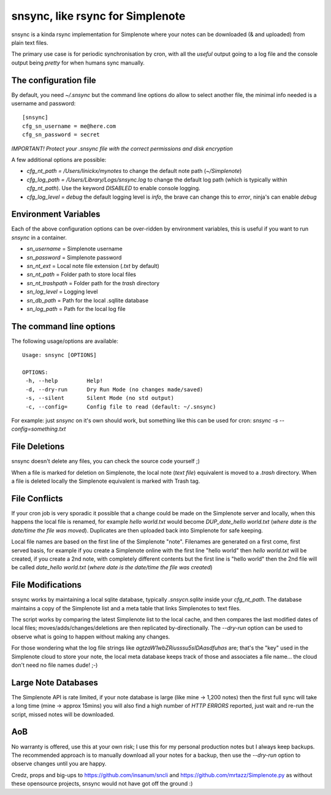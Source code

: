 snsync, like rsync for Simplenote
##################################

snsync is a kinda rsync implementation for Simplenote where your notes can be downloaded (& and uploaded) from plain text files.

.. image:: https://github.com/linickx/snsync/blob/master/docs/snsync_screenshot.gif
        :width: 248px
        :height: 217px
        :align: center

The primary use case is for periodic synchronisation by cron, with all the *useful* output going to a log file and the console output being *pretty* for when humans sync manually.

The configuration file
----------------------

By default, you need `~/.snsync` but the command line options do allow to select another file, the minimal info needed is a username and password::

    [snsync]
    cfg_sn_username = me@here.com
    cfg_sn_password = secret

*IMPORTANT! Protect your .snsync file with the correct permissions and disk encryption*

A few additional options are possible:

* `cfg_nt_path = /Users/linickx/mynotes`  to change the default note path (`~/Simplenote`)
* `cfg_log_path = /Users/Library/Logs/snsync.log` to change the default log path (which is typically within `cfg_nt_path`). Use the keyword `DISABLED` to enable console logging.
* `cfg_log_level = debug` the default logging level is `info`, the brave can change this to `error`, ninja's can enable `debug`

Environment Variables
------------------------

Each of the above configuration options can be over-ridden by environment variables, this is useful if you want to run `snsync` in a container.

* `sn_username` = Simplenote username
* `sn_password` = Simplenote password
* `sn_nt_ext` = Local note file extension (`.txt` by default)
* `sn_nt_path` = Folder path to store local files
* `sn_nt_trashpath` = Folder path for the `trash` directory
* `sn_log_level` = Logging level
* `sn_db_path` = Path for the local .sqllite database
* `sn_log_path` = Path for the local log file


The command line options
------------------------

The following usage/options are available::

    Usage: snsync [OPTIONS]

    OPTIONS:
     -h, --help         Help!
     -d, --dry-run      Dry Run Mode (no changes made/saved)
     -s, --silent       Silent Mode (no std output)
     -c, --config=      Config file to read (default: ~/.snsync)

For example: just `snsync` on it's own should work, but something like this can be used for cron: `snsync -s --config=something.txt`

File Deletions
--------------

snsync doesn't delete any files, you can check the source code yourself ;)

When a file is marked for deletion on Simplenote, the local note (*text file*) equivalent is moved to a `.trash` directory. When a file is deleted locally the Simplenote equivalent is marked with Trash tag.

File Conflicts
--------------

If your cron job is very sporadic it possible that a change could be made on the Simplenote server and locally, when this happens the local file is renamed, for example `hello world.txt` would become  `DUP_date_hello world.txt` (*where date is the date/time the file was moved*). Duplicates are then uploaded back into Simplenote for safe keeping.

Local file names are based on the first line of the Simplenote "note". Filenames are generated on a first come, first served basis, for example if you create a Simplenote online with the first line "hello world" then `hello world.txt` will be created, if you create a 2nd note, with completely different contents but the first line is "hello world" then the 2nd file will be called `date_hello world.txt` (*where date is the date/time the file was created*)

File Modifications
------------------

snsync works by maintaining a local sqlite database, typically `.snsycn.sqlite` inside your `cfg_nt_path`. The database maintains a copy of the Simplenote list and a meta table that links Simplenotes to text files.

The script works by comparing the latest Simplenote list to the local cache, and then compares the last modified dates of local files; moves/adds/changes/deletions are then replicated by-directionally. The `--dry-run` option can be used to observe what is going to happen without making any changes.

For those wondering what the log file strings like `agtzaW1wbZRiusssu5sIDAasdfuhas` are; that's the "key" used in the Simplenote cloud to store your note, the local meta database keeps track of those and associates a file name... the cloud don't need no file names dude! ;-)

Large Note Databases
--------------------

The Simplenote API is rate limited, if your note database is large (like mine -> 1,200 notes) then the first full sync will take a long time (mine -> approx 15mins) you will also find a high number of `HTTP ERRORS` reported, just wait and re-run the script, missed notes will be downloaded.

AoB
---

No warranty is offered, use this at your own risk; I use this for my personal production notes but I always keep backups. The recommended approach is to manually download all your notes for a backup, then use the `--dry-run` option to observe changes until you are happy.

Credz, props and big-ups to https://github.com/insanum/sncli and https://github.com/mrtazz/Simplenote.py as without these opensource projects, snsync would not have got off the ground :)
